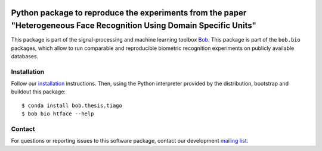 .. vim: set fileencoding=utf-8 :
.. Sat Aug 20 07:33:55 CEST 2016

.. image:: https://img.shields.io/badge/docs-v1.0.1-yellow.svg
   :target: https://www.idiap.ch/software/bob/docs/bob/bob.paper.tifs2018_dsu/v1.0.1/index.html
.. image:: http://img.shields.io/badge/docs-latest-orange.svg
   :target: https://www.idiap.ch/software/bob/docs/bob/bob.paper.tifs2018_dsu/master/index.html
.. image:: https://gitlab.idiap.ch/bob/bob.paper.tifs2018_dsu/badges/v1.0.1/build.svg
   :target: https://gitlab.idiap.ch/bob/bob.paper.tifs2018_dsu/commits/v1.0.1
.. image:: https://gitlab.idiap.ch/bob/bob.paper.tifs2018_dsu/badges/v1.0.1/coverage.svg
   :target: https://gitlab.idiap.ch/bob/bob.paper.tifs2018_dsu/commits/v1.0.1
.. image:: https://img.shields.io/badge/gitlab-project-0000c0.svg
   :target: https://gitlab.idiap.ch/bob/bob.paper.tifs2018_dsu
.. image:: https://img.shields.io/pypi/v/bob.paper.tifs2018_dsu.svg
   :target: https://pypi.python.org/pypi/bob.paper.tifs2018_dsu

=======================================================================================================================
Python package to reproduce the experiments from the paper "Heterogeneous Face Recognition Using Domain Specific Units"
=======================================================================================================================

This package is part of the signal-processing and machine learning toolbox
Bob_.
This package is part of the ``bob.bio`` packages, which allow to run comparable and reproducible biometric recognition experiments on publicly available databases.


Installation
------------

Follow our `installation`_ instructions. Then, using the Python interpreter
provided by the distribution, bootstrap and buildout this package::

  $ conda install bob.thesis.tiago
  $ bob bio htface --help


Contact
-------

For questions or reporting issues to this software package, contact our
development `mailing list`_.


.. Place your references here:
.. _bob: https://www.idiap.ch/software/bob
.. _installation: https://gitlab.idiap.ch/bob/bob/wikis/Installation
.. _mailing list: https://groups.google.com/forum/?fromgroups#!forum/bob-devel
